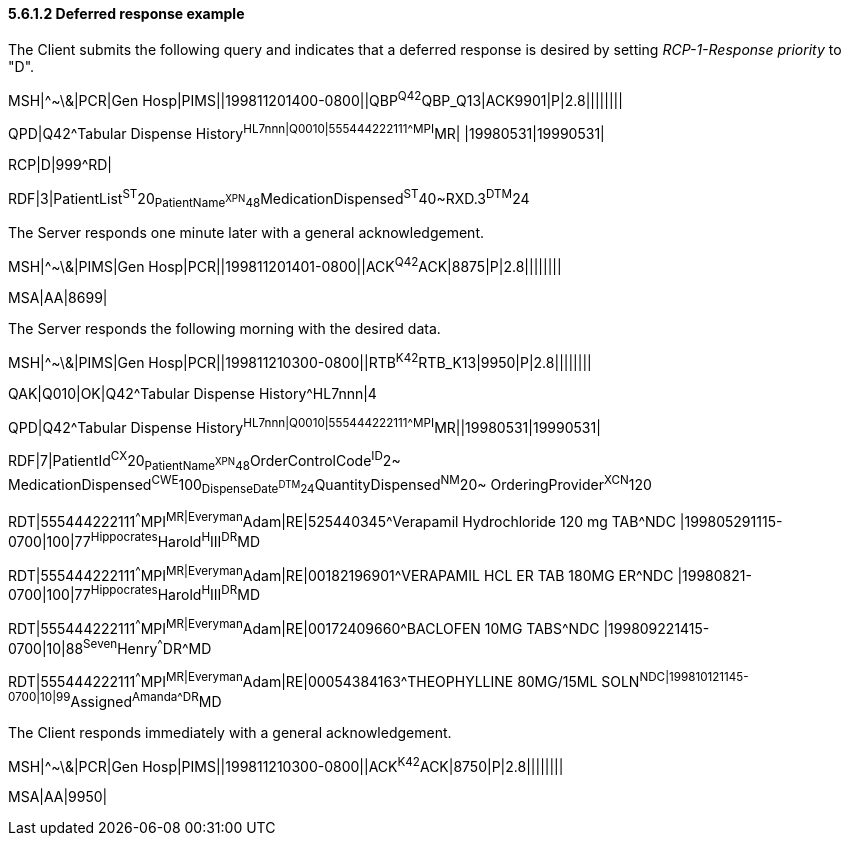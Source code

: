 ==== 5.6.1.2 Deferred response example

The Client submits the following query and indicates that a deferred response is desired by setting _RCP-1-Response priority_ to "D".

MSH|^~\&|PCR|Gen Hosp|PIMS||199811201400-0800||QBP^Q42^QBP_Q13|ACK9901|P|2.8||||||||

QPD|Q42^Tabular Dispense History^HL7nnn|Q0010|555444222111^^^MPI^MR| |19980531|19990531|

RCP|D|999^RD|

RDF|3|PatientList^ST^20~PatientName^XPN^48~MedicationDispensed^ST^40~RXD.3^DTM^24

The Server responds one minute later with a general acknowledgement.

MSH|^~\&|PIMS|Gen Hosp|PCR||199811201401-0800||ACK^Q42^ACK|8875|P|2.8||||||||

MSA|AA|8699|

The Server responds the following morning with the desired data.

MSH|^~\&|PIMS|Gen Hosp|PCR||199811210300-0800||RTB^K42^RTB_K13|9950|P|2.8||||||||

QAK|Q010|OK|Q42^Tabular Dispense History^HL7nnn|4

QPD|Q42^Tabular Dispense History^HL7nnn|Q0010|555444222111^^^MPI^MR||19980531|19990531|

RDF|7|PatientId^CX^20~PatientName^XPN^48~OrderControlCode^ID^2~ MedicationDispensed^CWE^100~DispenseDate^DTM^24~QuantityDispensed^NM^20~ OrderingProvider^XCN^120

RDT|555444222111^^^MPI^MR|Everyman^Adam|RE|525440345^Verapamil Hydrochloride 120 mg TAB^NDC |199805291115-0700|100|77^Hippocrates^Harold^H^III^DR^MD

RDT|555444222111^^^MPI^MR|Everyman^Adam|RE|00182196901^VERAPAMIL HCL ER TAB 180MG ER^NDC |19980821-0700|100|77^Hippocrates^Harold^H^III^DR^MD

RDT|555444222111^^^MPI^MR|Everyman^Adam|RE|00172409660^BACLOFEN 10MG TABS^NDC |199809221415-0700|10|88^Seven^Henry^^^DR^MD

RDT|555444222111^^^MPI^MR|Everyman^Adam|RE|00054384163^THEOPHYLLINE 80MG/15ML SOLN^NDC|199810121145-0700|10|99^Assigned^Amanda^^^DR^MD

The Client responds immediately with a general acknowledgement.

MSH|^~\&|PCR|Gen Hosp|PIMS||199811210300-0800||ACK^K42^ACK|8750|P|2.8||||||||

MSA|AA|9950|

